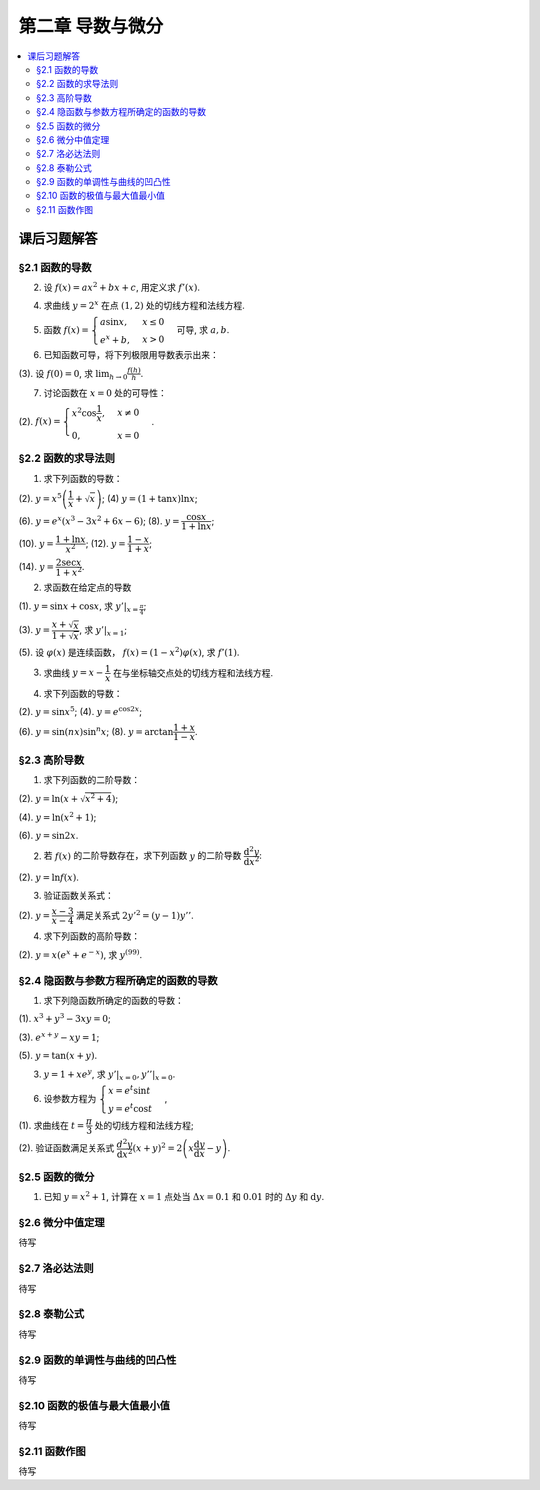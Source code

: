 第二章  导数与微分
^^^^^^^^^^^^^^^^^^^^^^^^^

..  contents:: :local:


课后习题解答
=================

§2.1 函数的导数
--------------------------------

2. 设 :math:`f(x) = ax^2 + bx + c`, 用定义求 :math:`f'(x)`.

.. proof:solution::

    .. math::

        f'(x) &= \lim_{\Delta x \to 0} \frac{f(x + \Delta x) - f(x)}{\Delta x} \\
              &= \lim_{\Delta x \to 0} \frac{a(x + \Delta x)^2 + b(x + \Delta x) + c - (ax^2 + bx + c)}{\Delta x} \\
              &= \lim_{\Delta x \to 0} \frac{a(x^2 + 2x\Delta x + \Delta x^2) + bx + b\Delta x + c - ax^2 - bx - c}{\Delta x} \\
              &= \lim_{\Delta x \to 0} \frac{2ax\Delta x + a\Delta x^2 + b\Delta x}{\Delta x} \\
              &= \lim_{\Delta x \to 0} 2ax + a\Delta x + b \\
              &= 2ax + b

4. 求曲线 :math:`y = 2^x` 在点 :math:`(1, 2)` 处的切线方程和法线方程.

.. proof:solution::

    :math:`y = 2^x` 的导函数为 :math:`y' = 2^x \ln 2`, 所以在点 :math:`(1, 2)` 处切线斜率，即该点处的导数值为 :math:`y'|_{x=1} = 2 \ln 2`.
    所以切线方程为 :math:`y - 2 = 2 \ln 2 (x - 1)`, 即 :math:`y = 2 \ln 2 x - 2 \ln 2 + 2`.

    法线的斜率为 :math:`-\frac{1}{2 \ln 2}`, 所以法线方程为 :math:`y - 2 = -\frac{1}{2 \ln 2} (x - 1)`, 即 :math:`y = -\frac{1}{2 \ln 2} x + \frac{1}{2 \ln 2} + 2`.

5. 函数 :math:`f(x) = \begin{cases} a \sin x, & x \le 0 \\ e^x + b, & x > 0 \end{cases}` 可导, 求 :math:`a, b`.

.. proof:solution::

    :math:`f(x)` 在 :math:`x = 0` 处可导, 所以 :math:`f(x)` 在 :math:`x = 0` 处连续, 即 :math:`a \sin 0 = e^0 + b`, 解得 :math:`b = -1`.

    :math:`f'_{-}(0) = a \cos 0 = a`, :math:`f'_{+}(0) = e^0 = 1`, 所以 :math:`a = 1`.

6. 已知函数可导，将下列极限用导数表示出来：

(3). 设 :math:`f(0) = 0`, 求 :math:`\lim_{h \to 0} \frac{f(h)}{h}`.

.. proof:solution::

    .. math::

        \lim_{h \to 0} \frac{f(h)}{h} = \lim_{h \to 0} \frac{f(h) - f(0)}{h - 0} = f'(0)

7. 讨论函数在 :math:`x = 0` 处的可导性：

(2). :math:`f(x) = \begin{cases} x^2 \cos \dfrac{1}{x}, & x \ne 0 \\ 0, & x = 0 \end{cases}`.

.. proof:solution::

    首先， :math:`f(x)` 在 :math:`x = 0` 处连续，因为 :math:`\lim_{x \to 0} f(x) = \lim_{x \to 0} x^2 \cos \dfrac{1}{x} = 0 = f(0)`.
    接下来考虑 :math:`f(x)` 在 :math:`x = 0` 处的左右导数是否相等：

    .. math::

        f'_{-}(0) &= \lim_{h \to 0^{-}} \dfrac{f(0 + h) - f(0)}{h} = \lim_{h \to 0^{-}} \dfrac{h^2 \cos \dfrac{1}{h}}{h} \\
                  &= \lim_{h \to 0^{-}} h \cos \dfrac{1}{h} \\
                  &= 0

    .. math::

        f'_{+}(0) &= \lim_{h \to 0^{+}} \dfrac{f(0 + h) - f(0)}{h} = \lim_{h \to 0^{+}} \dfrac{h^2 \cos \dfrac{1}{h}}{h} \\
                  &= \lim_{h \to 0^{+}} h \cos \dfrac{1}{h} \\
                  &= 0

    所以 :math:`f'(0) = 0`, :math:`f(x)` 在 :math:`x = 0` 处可导.

§2.2 函数的求导法则
--------------------------------

1. 求下列函数的导数：

(2). :math:`y = x^5 \left( \dfrac{1}{x} + \sqrt{x} \right)`; (4) :math:`y = (1 + \tan x) \ln x`;

(6). :math:`y = e^x (x^3 - 3x^2 + 6x - 6)`; (8). :math:`y = \dfrac{\cos x}{1 + \ln x}`;

(10). :math:`y = \dfrac{1 + \ln x}{x^2}`; (12). :math:`y = \dfrac{1 - x}{1 + x}`;

(14). :math:`y = \dfrac{2\sec x}{1 + x^2}`.

.. proof:solution::

    (2).

    .. math::

        y' &= 5x^4 \left( \dfrac{1}{x} + \sqrt{x} \right) + x^5 \left( -\dfrac{1}{x^2} + \dfrac{1}{2 \sqrt{x}} \right) \\
           &= 5x^3 + 5x^{9/2} - x^3 + \dfrac{1}{2} x^{9/2} \\
           &= 4x^3 + \dfrac{11}{2} x^{9/2}

    (4).

    .. math::

        y' = \dfrac{1}{\cos^2 x} \ln x + (1 + \tan x) \cdot \dfrac{1}{x}

    (6).

    .. math::

        y' = e^x (x^3 - 3x^2 + 6x - 6) + e^x (3x^2 - 6x + 6) = e^x x^3

    (8).

    .. math::

        y' = \dfrac{-\sin x}{1 + \ln x} - \dfrac{\cos x}{(1 + \ln x)^2} \cdot \dfrac{1}{x} = - \dfrac{\cos x + x \sin x (1 + \ln x)}{x(1 + \ln x)^2}

    (10).

    .. math::

        y' = \dfrac{\dfrac{1}{x} \cdot x^2 - (1 + \ln x) \cdot 2x}{x^4} = \dfrac{1 - 2 - 2 \ln x}{x^3} = - \dfrac{2 \ln x + 1}{x^3}

    (12).

    .. math::

        y' = \dfrac{-1 \cdot (1 + x) - (1 - x) \cdot 1}{(1 + x)^2} = - \dfrac{2}{(1 + x)^2}

    (14).

    .. math::

        y' = \dfrac{2 (\sec x \tan x) \cdot (1 + x^2) - 2 \sec x \cdot 2x}{(1 + x^2)^2} = 2 \sec x \left( \dfrac{(1 + x^2) \tan x - 2x}{(1 + x^2)^2} \right)

2. 求函数在给定点的导数

(1). :math:`y = \sin x + \cos x`, 求 :math:`y'|_{x = \frac{\pi}{4}`;

(3). :math:`y = \dfrac{x + \sqrt{x}}{1 + \sqrt{x}}`,  求 :math:`y'|_{x = 1}`;

(5). 设 :math:`\varphi(x)` 是连续函数， :math:`f(x) = (1 - x^2) \varphi(x)`, 求 :math:`f'(1)`.

.. proof:solution::

    (1). :math:`y' = \cos x - \sin x`, 所以 :math:`y'|_{x = \frac{\pi}{4}} = \cos \frac{\pi}{4} - \sin \frac{\pi}{4} = \frac{\sqrt{2}}{2} - \frac{\sqrt{2}}{2} = 0`.

    (3). :math:`y' = \left( \dfrac{\sqrt{x} (1 + \sqrt{x})}{1 + \sqrt{x}} \right)' = \left( \sqrt{x} \right)' = \dfrac{1}{2 \sqrt{x}}`, 所以 :math:`y'|_{x = 1} = \dfrac{1}{2}`.

    (5). 由于 :math:`\varphi` 只是连续函数，不知道是否可导，所以需要用定义求 :math:`f(x) = (1 - x^2) \varphi(x)` 的导数

    .. math::

        f'(x) & = \lim_{\Delta x \to 0} \dfrac{f(x + \Delta x) - f(x)}{\Delta x} \\
              & = \lim_{\Delta x \to 0} \dfrac{(1 - (x + \Delta x)^2) \varphi(x + \Delta x) - (1 - x^2) \varphi(x)}{\Delta x} \\
              & = \lim_{\Delta x \to 0} \dfrac{(1 - x^2 - 2x \Delta x - \Delta x^2) \varphi(x + \Delta x) - (1 - x^2) \varphi(x)}{\Delta x} \\
              & = \lim_{\Delta x \to 0} \dfrac{(1 - x^2) \varphi(x + \Delta x) - (1 - x^2) \varphi(x) - 2x \Delta x \varphi(x + \Delta x) - \Delta x^2 \varphi(x + \Delta x)}{\Delta x} \\
              & = \lim_{\Delta x \to 0} \dfrac{(1 - x^2) (\varphi(x + \Delta x) - \varphi(x))}{\Delta x} - \lim_{\Delta x \to 0} 2x \varphi(x + \Delta x) - \lim_{\Delta x \to 0} \Delta x \varphi(x + \Delta x) \\
              & = \lim_{\Delta x \to 0} \dfrac{(1 - x^2) (\varphi(x + \Delta x) - \varphi(x))}{\Delta x} - 2x \varphi(x) - 0 \\

    上式代 :math:`x = 1` 有 :math:`f'(1) = \lim\limits_{\Delta x \to 0} 0 - 2 \cdot 1 \cdot \varphi(1) = -2 \varphi(1)`.

3. 求曲线 :math:`y = x - \dfrac{1}{x}` 在与坐标轴交点处的切线方程和法线方程.

.. proof:solution::

    先求曲线与坐标轴交点。由于曲线在 :math:`x = 0` 处无定义，即与 :math:`y` 轴无交点，所以只需求 :math:`x` 轴交点。曲线与 :math:`x` 轴交点为 :math:`x - \dfrac{1}{x} = 0`,
    解得 :math:`x = \pm 1`, 所以曲线与坐标轴交点为 :math:`(-1, 0)` 和 :math:`(1, 0)`.

    曲线 :math:`y = x - \dfrac{1}{x}` 的导函数为 :math:`y' = 1 + \dfrac{1}{x^2}`, 所以在点 :math:`(-1, 0)` 处切线斜率，即该点处的导数值为 :math:`y'|_{x=-1} = 1 + \dfrac{1}{(-1)^2} = 2`，
    所以切线方程为 :math:`y - 0 = 2 (x + 1)`, 即 :math:`y = 2x + 2`; 法线的斜率为 :math:`-\dfrac{1}{2}`, 所以法线方程为 :math:`y - 0 = -\dfrac{1}{2} (x + 1)`, 即 :math:`y = -\dfrac{1}{2} x - \dfrac{1}{2}`. 类似可求得曲线在点 :math:`(1, 0)` 处的切线方程为 :math:`y = 2x - 2`, 法线方程为 :math:`y = -\dfrac{1}{2} x + \dfrac{1}{2}`.

4. 求下列函数的导数：

(2). :math:`y = \sin x^5`; (4). :math:`y = e^{\cos 2x}`;

(6). :math:`y = \sin (nx) \sin^n x`; (8). :math:`y = \arctan \dfrac{1 + x}{1 - x}`.

.. proof:solution::

    (2). :math:`y' = \cos x^5 \cdot 5x^4`.

    (4). :math:`y' = e^{\cos 2x} \cdot (-\sin 2x) \cdot 2 = -2 e^{\cos 2x} \sin 2x`.

    (6).

    .. math::

        y' & = n \cos (nx) \sin^n x + \sin (nx) \cdot n \sin^{n-1} x \cdot \cos x \\
           & = n \sin^{n-1} x (\cos (nx) \sin x + \sin (nx) \cos x) \\
           & = n \sin^{n-1} x \sin (nx + x).

    (8). :math:`y' = \dfrac{1}{1 + \left( \dfrac{1 + x}{1 - x} \right)^2} \cdot \dfrac{(1 - x) + (1 + x)}{(1 - x)^2} = \dfrac{2}{(1 - x)^2 + (1 + x)^2} = \dfrac{1}{1 + x^2}`.

§2.3 高阶导数
--------------------------------

1. 求下列函数的二阶导数：

(2). :math:`y = \ln (x + \sqrt{x^2 + 4})`;

(4). :math:`y = \ln (x^2 + 1)`;

(6). :math:`y = \sin 2x`.

.. proof:solution::

    (2).

    .. math::

        y' & = \dfrac{1}{x + \sqrt{x^2 + 4}} \cdot (1 + \dfrac{1}{2 \sqrt{x^2 + 4}} \cdot 2x) = \dfrac{1}{x + \sqrt{x^2 + 4}} \cdot \dfrac{x + \sqrt{x^2 + 4}}{\sqrt{x^2 + 4}} = \dfrac{1}{\sqrt{x^2 + 4}} \\
        y'' & = -\dfrac{1}{2} (x^2 + 4)^{-3/2} \cdot 2x = -\dfrac{x}{(x^2 + 4)^{3/2}}

    (4).

    .. math::

        y' & = \dfrac{2x}{x^2 + 1} \\
        y'' & = \dfrac{2(x^2 + 1) - 2x \cdot 2x}{(x^2 + 1)^2} = \dfrac{2(1 - x^2)}{(x^2 + 1)^2}

    (6).

    .. math::

        y' & = 2 \cos 2x \\
        y'' & = -4 \sin 2x

2. 若 :math:`f(x)` 的二阶导数存在，求下列函数 :math:`y` 的二阶导数 :math:`\dfrac{\mathrm{d}^2 y}{\mathrm{d} x^2}`:

(2). :math:`y = \ln f(x)`.

.. proof:solution::

    .. math::

        y' & = \dfrac{1}{f(x)} \cdot f'(x) \\
        y'' & = \dfrac{1}{f(x)} \cdot f''(x) - \dfrac{1}{f^2(x)} \cdot (f'(x))^2 = \dfrac{f''(x) f(x) - (f'(x))^2}{f^2(x)}

3. 验证函数关系式：

(2). :math:`y = \dfrac{x - 3}{x - 4}` 满足关系式 :math:`2y'^2 = (y - 1) y''`.

.. proof:proof::

    .. math::

        y' & = \dfrac{(x - 4) - (x - 3)}{(x - 4)^2} = -\dfrac{1}{(x - 4)^2} \\
        y'' & = 2(x - 4)^{-3} = \dfrac{2}{(x - 4)^3}

    所以

    .. math::

        2y'^2 & = 2 \cdot \dfrac{1}{(x - 4)^4} = \dfrac{2}{(x - 4)^4} \\
        (y - 1) y'' & = \dfrac{(x - 3) - (x - 4)}{x - 4} \cdot \dfrac{2}{(x - 4)^3} = \dfrac{2}{(x - 4)^4}

    所以 :math:`2y'^2 = (y - 1) y''`.

4. 求下列函数的高阶导数：

(2). :math:`y = x (e^{x} + e^{-x})`, 求 :math:`y^{(99)}`.

.. proof:solution::

    .. math::

        y' & = e^x + e^{-x} + x (e^x - e^{-x}) \\
        y'' & = e^x - e^{-x} + e^x - e^{-x} + x (e^x + e^{-x}) = 2(e^x - e^{-x}) + x (e^x + e^{-x}) \\
        y^{(3)} & = 2(e^x + e^{-x}) + e^x + e^{-x} + x (e^x - e^{-x}) = 3(e^x + e^{-x}) + x (e^x - e^{-x})

    所以可以猜测 :math:`y^{(n)} = n(e^x + (-1)^{n - 1} e^{-x}) + x (e^x + (-1)^n e^{-x})`, 用数学归纳法证明：

    .. math::

        y^{(n + 1)} & = \dfrac{d \left( n(e^x + (-1)^{n - 1} e^{-x}) + x (e^x + (-1)^n e^{-x}) \right)}{\mathrm{d} x} \\
        & = n(e^x + (-1)^{n} e^{-x}) + (e^x + (-1)^n e^{-x}) + x (e^x + (-1)^{n + 1} e^{-x}) \\
        & = (n + 1)(e^x + (-1)^{n} e^{-x}) + x (e^x + (-1)^{n + 1} e^{-x}) \\
        & = (n + 1)(e^x + (-1)^{(n + 1) - 1} e^{-x}) + x (e^x + (-1)^{n + 1} e^{-x})

    所以 :math:`y^{(n)} = n(e^x + (-1)^{n - 1} e^{-x}) + x (e^x + (-1)^n e^{-x})`. 令 :math:`n = 99` 有

    .. math::

        y^{(99)} = 99(e^x + (-1)^{98} e^{-x}) + x (e^x + (-1)^{99} e^{-x}) = 99(e^x + e^{-x}) + x (e^x - e^{-x}).

§2.4 隐函数与参数方程所确定的函数的导数
------------------------------------------

1. 求下列隐函数所确定的函数的导数：

(1). :math:`x^3 + y^3 - 3xy = 0`;

(3). :math:`e^{x + y} - xy = 1`;

(5). :math:`y = \tan (x + y)`.

.. proof:solution::

    (1). 方程两边对 :math:`x` 求导有 :math:`3 x^2 + 3 y^2 y' - 3 (x y' + y) = 0`, 所以 :math:`y' = \dfrac{y - x^2}{y^2 - x}`.

    (3). 方程两边对 :math:`x` 求导有 :math:`e^{x + y} (1 + y') - y - xy' = 0`, 所以 :math:`y' = \dfrac{y - e^{x + y}}{e^{x + y} - x} = \dfrac{y - xy - 1}{1 + xy -x}`.

    (5). 方程两边对 :math:`x` 求导有 :math:`y' = \dfrac{1}{\cos^2 (x + y)} (1 + y')`, 所以 :math:`y' = \dfrac{1}{\cos^2 (x + y) - 1} = -\dfrac{1}{\sin^2 (x + y)}`.

3. :math:`y = 1 + x e^y`, 求 :math:`y'|_{x = 0}, y''|_{x = 0}`.

.. proof:solution::

    首先将 :math:`x = 0` 代入方程 :math:`y = 1 + x e^y` 得 :math:`y|_{x = 0} = 1`.

    方程 :math:`y = 1 + x e^y` 两边对 :math:`x` 求导有 :math:`y' = e^y + x e^y y'`, 所以 :math:`y' = \dfrac{e^y}{1 - x e^y}`. 所以 :math:`y'|_{x = 0} = e^{1} = e`.

    :math:`y' = \dfrac{e^y}{1 - x e^y} = \dfrac{e^y}{2 - y}` 两边对 :math:`x` 求二阶导有

    .. math::

        y'' & = \dfrac{e^y y' (2 - y) - e^y (-y')}{(2 - y)^2} = \dfrac{e^y y' (2 - y) + e^y y'}{(2 - y)^2} \\
            & = \dfrac{3 e^y y' - y y' e^y}{(2 - y)^2}

    将 :math:`y|_{x = 0} = 1` 和 :math:`y'|_{x = 0} = e` 代入上式得 :math:`y''|_{x = 0} = \dfrac{3 e^2 - e^2}{(1 - 0)^2} = 2 e^2`.

6. 设参数方程为 :math:`\begin{cases} x = e^t \sin t \\ y = e^t \cos t \end{cases}`,

(1). 求曲线在 :math:`t = \dfrac{\pi}{3}` 处的切线方程和法线方程;

(2). 验证函数满足关系式 :math:`\dfrac{d^2 y}{\mathrm{d} x^2} (x + y)^2 = 2 \left( x \dfrac{\mathrm{d} y}{\mathrm{d} x} - y \right)`.

.. proof:solution::

    (1). :math:`\dfrac{\mathrm{d} y}{\mathrm{d} x} = \left. \left( \dfrac{\mathrm{d} y}{\mathrm{d} t} \right) \right/ \left( \dfrac{\mathrm{d} x}{\mathrm{d} t} \right) = \dfrac{e^t \cos t - e^t \sin t}{e^t \sin t + e^t \cos t} = \dfrac{\cos t - \sin t}{\sin t + \cos t}`.
    曲线在 :math:`t = \dfrac{\pi}{3}` 处的切线斜率为 :math:`\left. \dfrac{\mathrm{d} y}{\mathrm{d} x} \right|_{t = \dfrac{\pi}{3}} = \dfrac{\dfrac{1}{2} - \dfrac{\sqrt{3}}{2}}{\dfrac{\sqrt{3}}{2} + \dfrac{1}{2}} = \sqrt{3} - 2`.
    曲线在 :math:`t = \dfrac{\pi}{3}` 处过点 :math:`(e^{\frac{\pi}{3}} \sin \frac{\pi}{3}, e^{\frac{\pi}{3}} \cos \frac{\pi}{3})`,
    所以切线方程为 :math:`y - e^{\frac{\pi}{3}} \cos \frac{\pi}{3} = (\sqrt{3} - 2) (x - e^{\frac{\pi}{3}} \sin \frac{\pi}{3})`,
    即 :math:`y = (\sqrt{3} - 2) x + e^{\frac{\pi}{3}} (\sqrt{3} - 1)`.

    法线斜率为 :math:`-\dfrac{1}{\sqrt{3} - 2}`, 所以法线方程为 :math:`y - e^{\frac{\pi}{3}} \cos \frac{\pi}{3} = -\dfrac{1}{\sqrt{3} - 2} (x - e^{\frac{\pi}{3}} \sin \frac{\pi}{3})`,
    即 :math:`y = (2 + \sqrt{3}) x - e^{\frac{\pi}{3}} (1 + \sqrt{3})`.

    (2). 由于 :math:`\dfrac{\mathrm{d} y}{\mathrm{d} x} = \dfrac{\cos t - \sin t}{\cos t + \sin t}`, 所以

    .. math::

        \dfrac{d^2 y}{\mathrm{d} x^2} & = \dfrac{\dfrac{d}{\mathrm{d} t} \left( \dfrac{\mathrm{d} y}{\mathrm{d} x} \right)}{\dfrac{\mathrm{d} x}{\mathrm{d} t}} = \dfrac{\dfrac{d}{\mathrm{d} t} \left( \dfrac{\cos t - \sin t}{\cos t + \sin t} \right)}{e^t \sin t + e^t \cos t} \\
        & = \dfrac{\left( \dfrac{-(\cos t + \sin t) \cdot (\cos t + \sin t) - (\cos t - \sin t) \cdot (\cos t - \sin t)}{(\cos t + \sin t)^2} \right)}{e^t \sin t + e^t \cos t} \\
        & = \dfrac{-2}{e^t (\sin t + \cos t)^3}.

    所以

    .. math::

        \dfrac{d^2 y}{\mathrm{d} x^2} (x + y)^2 & = \dfrac{-2}{e^t (\sin t + \cos t)^3} \cdot (e^t \sin t + e^t \cos t)^2 = - \dfrac{2 e^t}{\sin t + \cos t} \\
        2 \left( x \dfrac{\mathrm{d} y}{\mathrm{d} x} - y \right) & = 2 \left( e^t \sin t \cdot \dfrac{\cos t - \sin t}{\cos t + \sin t} - e^t \cos t \right) = - \dfrac{2 e^t}{\sin t + \cos t}

    于是有 :math:`\dfrac{d^2 y}{\mathrm{d} x^2} (x + y)^2 = 2 \left( x \dfrac{\mathrm{d} y}{\mathrm{d} x} - y \right)`.

§2.5 函数的微分
--------------------------------

1. 已知 :math:`y = x^2 + 1`, 计算在 :math:`x = 1` 点处当 :math:`\Delta x = 0.1` 和 :math:`0.01` 时的 :math:`\Delta y` 和 :math:`\mathrm{d} y`.

§2.6 微分中值定理
--------------------------------

待写

§2.7 洛必达法则
--------------------------------

待写

§2.8 泰勒公式
--------------------------------

待写

§2.9 函数的单调性与曲线的凹凸性
--------------------------------

待写

§2.10 函数的极值与最大值最小值
--------------------------------

待写

§2.11 函数作图
--------------------------------

待写
